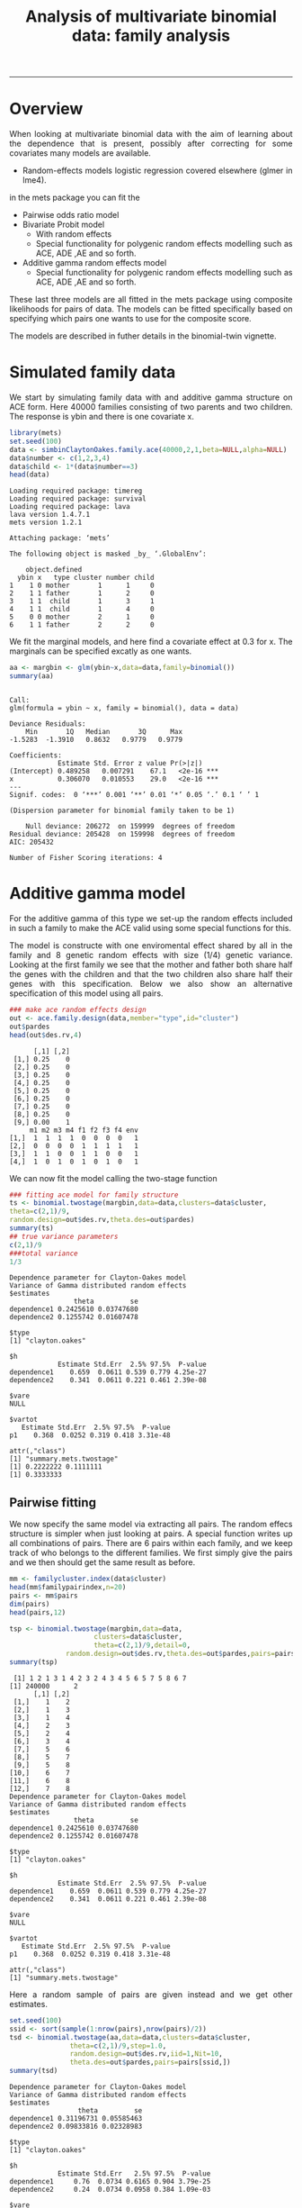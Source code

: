 #+TITLE: Analysis of multivariate binomial data: family analysis
#+AUTHOR: Klaus Holst & Thomas Scheike
#+PROPERTY: session *R*
#+PROPERTY: cache no
#+PROPERTY: results output 
#+PROPERTY: wrap example 
#+PROPERTY: exports code 
#+PROPERTY: tangle yes 
#+PROPERTY: comments yes
#+OPTIONS: LaTeX:nil timestamp:t author:nil d:t
#+STARTUP: hideall 
# http://orgmode.org/manual/Export-options.html
#+OPTIONS: toc:t h:4 num:nil 
#+HTML_HEAD: <link rel="stylesheet" type="text/css" href="http://192.38.117.59/~ts/styles/orgmode5-ts.css">
#+HTML_HEAD: <link rel="icon" type="image/x-icon" href="http://www.biostat.ku.dk/~kkho/styles/logo.ico"/>
#+HTML_HEAD: <style type="text/css">body { background-image: url(http://www.biostat.ku.dk/~kkho/styles/sund.png); background-size:120px 95px; background-position: 2% 0.55em; }
#+HTML_HEAD:  a.logo span { background: none; }
#+HTML_HEAD:  th,td,tr,table th,table th,table td {
#+HTML_HEAD:      background: rgba(240,240,240,1);         
#+HTML_HEAD:      border: none;
#+HTML_HEAD:  }
#+HTML_HEAD:   body { width: 800px; text-align:justify; text-justify:inter-word; }
#+HTML_HEAD: </style>
#+BEGIN_HTML
<a href="http://www.biostat.ku.dk/~ts/survival class="logo"><span></span></a>
#+END_HTML

----- 


* Overview 

When looking at multivariate binomial data with the aim of learning about the 
dependence that is present, possibly after correcting for some covariates many
models are available. 

   -  Random-effects models logistic regression covered elsewhere (glmer in lme4).

in the mets package you can fit the 

   -  Pairwise odds ratio model
   -  Bivariate Probit model 
      - With random effects
      - Special functionality for polygenic random effects modelling 
        such as ACE, ADE ,AE and so forth.
   -  Additive gamma random effects model 
      - Special functionality for polygenic random effects modelling 
        such as ACE, ADE ,AE and so forth.

These last three models are all fitted in the mets package using composite 
likelihoods for pairs of data.  The models can be fitted specifically based 
on specifying which pairs one wants to use for the composite score. 

The models are described in futher details in the binomial-twin vignette. 


* Simulated family data

We start by simulating family data with and additive gamma structure
on ACE form.  Here 40000 families consisting of two parents and
two children. The response is ybin and there is one covariate x. 

#+BEGIN_SRC R :results output :exports both :session *R* :cache no 
 library(mets)
 set.seed(100)
 data <- simbinClaytonOakes.family.ace(40000,2,1,beta=NULL,alpha=NULL)
 data$number <- c(1,2,3,4)
 data$child <- 1*(data$number==3)
 head(data)
#+END_SRC  

#+RESULTS:
#+BEGIN_example
Loading required package: timereg
Loading required package: survival
Loading required package: lava
lava version 1.4.7.1
mets version 1.2.1

Attaching package: ‘mets’

The following object is masked _by_ ‘.GlobalEnv’:

    object.defined
  ybin x   type cluster number child
1    1 0 mother       1      1     0
2    1 1 father       1      2     0
3    1 1  child       1      3     1
4    1 1  child       1      4     0
5    0 0 mother       2      1     0
6    1 1 father       2      2     0
#+END_example


We fit the marginal models, and here find a covariate
effect at 0.3 for x. The marginals can be specified excatly as one
wants. 

#+BEGIN_SRC R :results output :exports both :session *R* :cache no 
 aa <- margbin <- glm(ybin~x,data=data,family=binomial())
 summary(aa)
#+END_SRC 

#+RESULTS:
#+BEGIN_example

Call:
glm(formula = ybin ~ x, family = binomial(), data = data)

Deviance Residuals: 
    Min       1Q   Median       3Q      Max  
-1.5283  -1.3910   0.8632   0.9779   0.9779  

Coefficients:
            Estimate Std. Error z value Pr(>|z|)    
(Intercept) 0.489258   0.007291    67.1   <2e-16 ***
x           0.306070   0.010553    29.0   <2e-16 ***
---
Signif. codes:  0 ‘***’ 0.001 ‘**’ 0.01 ‘*’ 0.05 ‘.’ 0.1 ‘ ’ 1

(Dispersion parameter for binomial family taken to be 1)

    Null deviance: 206272  on 159999  degrees of freedom
Residual deviance: 205428  on 159998  degrees of freedom
AIC: 205432

Number of Fisher Scoring iterations: 4
#+END_example


* Additive gamma model 

For the additive gamma of this type we set-up the random effects
included in such a family to make the ACE valid using some
special functions for this. 

The model is constructe with one enviromental effect shared by
all in the family and 8 genetic random effects with size (1/4) genetic
variance. Looking at the first family we see that the mother and
father both share half the genes with the children and that the
two children also share half their genes with this specification.
Below we also show an alternative specification of this model
using all pairs. 

#+BEGIN_SRC R :results output :exports both :session *R* :cache no 
### make ace random effects design
out <- ace.family.design(data,member="type",id="cluster")
out$pardes
head(out$des.rv,4)
#+END_SRC 

#+RESULTS:
#+BEGIN_example
      [,1] [,2]
 [1,] 0.25    0
 [2,] 0.25    0
 [3,] 0.25    0
 [4,] 0.25    0
 [5,] 0.25    0
 [6,] 0.25    0
 [7,] 0.25    0
 [8,] 0.25    0
 [9,] 0.00    1
     m1 m2 m3 m4 f1 f2 f3 f4 env
[1,]  1  1  1  1  0  0  0  0   1
[2,]  0  0  0  0  1  1  1  1   1
[3,]  1  1  0  0  1  1  0  0   1
[4,]  1  0  1  0  1  0  1  0   1
#+END_example

We can now fit the model calling the two-stage function

#+BEGIN_SRC R :results output :exports both :session *R* :cache no 
### fitting ace model for family structure
ts <- binomial.twostage(margbin,data=data,clusters=data$cluster,
theta=c(2,1)/9,
random.design=out$des.rv,theta.des=out$pardes)
summary(ts)
## true variance parameters
c(2,1)/9
###total variance 
1/3
#+END_SRC 

#+RESULTS:
#+BEGIN_example
Dependence parameter for Clayton-Oakes model
Variance of Gamma distributed random effects 
$estimates
                theta         se
dependence1 0.2425610 0.03747680
dependence2 0.1255742 0.01607478

$type
[1] "clayton.oakes"

$h
            Estimate Std.Err  2.5% 97.5%  P-value
dependence1    0.659  0.0611 0.539 0.779 4.25e-27
dependence2    0.341  0.0611 0.221 0.461 2.39e-08

$vare
NULL

$vartot
   Estimate Std.Err  2.5% 97.5%  P-value
p1    0.368  0.0252 0.319 0.418 3.31e-48

attr(,"class")
[1] "summary.mets.twostage"
[1] 0.2222222 0.1111111
[1] 0.3333333
#+END_example


** Pairwise fitting 

We now specify the same model via extracting all pairs.  The random
effecs structure is simpler when just looking at pairs. 
A special function writes up all combinations of pairs. 
There are 6 pairs within each family, and we keep track of
who belongs to the different families. We first simply give the
pairs and we then should get the same result as before. 

#+BEGIN_SRC R :results output :exports both :session *R* :cache no 
mm <- familycluster.index(data$cluster)
head(mm$familypairindex,n=20)
pairs <- mm$pairs
dim(pairs)
head(pairs,12)

tsp <- binomial.twostage(margbin,data=data,
                     clusters=data$cluster,
                     theta=c(2,1)/9,detail=0,
              random.design=out$des.rv,theta.des=out$pardes,pairs=pairs)
summary(tsp)
#+END_SRC 

#+RESULTS:
#+BEGIN_example
 [1] 1 2 1 3 1 4 2 3 2 4 3 4 5 6 5 7 5 8 6 7
[1] 240000      2
      [,1] [,2]
 [1,]    1    2
 [2,]    1    3
 [3,]    1    4
 [4,]    2    3
 [5,]    2    4
 [6,]    3    4
 [7,]    5    6
 [8,]    5    7
 [9,]    5    8
[10,]    6    7
[11,]    6    8
[12,]    7    8
Dependence parameter for Clayton-Oakes model
Variance of Gamma distributed random effects 
$estimates
                theta         se
dependence1 0.2425610 0.03747680
dependence2 0.1255742 0.01607478

$type
[1] "clayton.oakes"

$h
            Estimate Std.Err  2.5% 97.5%  P-value
dependence1    0.659  0.0611 0.539 0.779 4.25e-27
dependence2    0.341  0.0611 0.221 0.461 2.39e-08

$vare
NULL

$vartot
   Estimate Std.Err  2.5% 97.5%  P-value
p1    0.368  0.0252 0.319 0.418 3.31e-48

attr(,"class")
[1] "summary.mets.twostage"
#+END_example


Here a random sample of pairs are given instead and we get other
estimates. 

#+BEGIN_SRC R :results output :exports both :session *R* :cache no 
set.seed(100)
ssid <- sort(sample(1:nrow(pairs),nrow(pairs)/2))
tsd <- binomial.twostage(aa,data=data,clusters=data$cluster,
               theta=c(2,1)/9,step=1.0,
               random.design=out$des.rv,iid=1,Nit=10,
  	           theta.des=out$pardes,pairs=pairs[ssid,])
summary(tsd)
#+END_SRC 

#+RESULTS:
#+BEGIN_example
Dependence parameter for Clayton-Oakes model
Variance of Gamma distributed random effects 
$estimates
                 theta         se
dependence1 0.31196731 0.05585463
dependence2 0.09833816 0.02328983

$type
[1] "clayton.oakes"

$h
            Estimate Std.Err   2.5% 97.5%  P-value
dependence1     0.76  0.0734 0.6165 0.904 3.79e-25
dependence2     0.24  0.0734 0.0958 0.384 1.09e-03

$vare
NULL

$vartot
   Estimate Std.Err  2.5% 97.5%  P-value
p1     0.41  0.0373 0.337 0.483 3.58e-28

attr(,"class")
[1] "summary.mets.twostage"
#+END_example


To specify such a model  when only the pairs are availble we show
we can specify the same model. We here use the same marginal "aa"
to make the results comparable, and they should be identical. 
The marginal can also be fitted based on available data. 

This requires that pair.new refers to id's in data so we need to
respecify and the data. 

#+BEGIN_SRC R :results output :exports both :session *R* :cache no 
head(pairs[ssid,])
ids <- sort(unique(c(pairs[ssid,])))
###
pairsids <- c(pairs[ssid,])
pair.new <- matrix(fast.approx(ids,c(pairs[ssid,])),ncol=2)
head(pair.new)

## this requires that pair.new refers to id's in dataid (survival, status and so forth)
## random.design and theta.des are constructed to be the array 3 dims via individual specfication from ace.family.design
dataid <- dsort(data[ids,],"cluster")
outid <- ace.family.design(dataid,member="type",id="cluster")
outid$pardes
head(outid$des.rv)


tsdid <- binomial.twostage(aa,data=dataid,clusters=dataid$cluster,
         theta=c(2,1)/9,
         random.design=outid$des.rv,theta.des=outid$pardes,pairs=pair.new)
summary(tsdid)
#+END_SRC 

#+RESULTS:
#+BEGIN_example
     [,1] [,2]
[1,]    1    2
[2,]    1    3
[3,]    2    4
[4,]    3    4
[5,]    5    6
[6,]    5    7
     [,1] [,2]
[1,]    1    2
[2,]    1    3
[3,]    2    4
[4,]    3    4
[5,]    5    6
[6,]    5    7
      [,1] [,2]
 [1,] 0.25    0
 [2,] 0.25    0
 [3,] 0.25    0
 [4,] 0.25    0
 [5,] 0.25    0
 [6,] 0.25    0
 [7,] 0.25    0
 [8,] 0.25    0
 [9,] 0.00    1
     m1 m2 m3 m4 f1 f2 f3 f4 env
[1,]  1  1  1  1  0  0  0  0   1
[2,]  0  0  0  0  1  1  1  1   1
[3,]  1  1  0  0  1  1  0  0   1
[4,]  1  0  1  0  1  0  1  0   1
[5,]  1  1  1  1  0  0  0  0   1
[6,]  0  0  0  0  1  1  1  1   1
Dependence parameter for Clayton-Oakes model
Variance of Gamma distributed random effects 
$estimates
                 theta         se
dependence1 0.31196731 0.05585438
dependence2 0.09833816 0.02328230

$type
[1] "clayton.oakes"

$h
            Estimate Std.Err   2.5% 97.5%  P-value
dependence1     0.76  0.0734 0.6165 0.904 3.76e-25
dependence2     0.24  0.0734 0.0958 0.384 1.09e-03

$vare
NULL

$vartot
   Estimate Std.Err  2.5% 97.5%  P-value
p1     0.41  0.0373 0.337 0.483 3.47e-28

attr(,"class")
[1] "summary.mets.twostage"
#+END_example

We now specify the design specifically using the pairs. 
The random.design and design on the parameters
are now given for each pair, as  a 3 dimensional matrix. 
with a direct specification of random.design and the 
design on the parameters theta.design.


#+BEGIN_SRC R :results output :exports both :session *R* :cache no 
dataid <- dsort(data[ids,],"cluster")
outid <- ace.family.design(dataid,member="type",id="cluster")
outid$pardes
head(outid$des.rv)
tsdid <- binomial.twostage(aa,data=dataid,clusters=dataid$cluster,
         theta=c(2,1)/9,
         random.design=outid$des.rv,
         theta.des=outid$pardes,pairs=pair.new)
summary(tsdid)

#+END_SRC 

#+RESULTS:
#+BEGIN_example
      [,1] [,2]
 [1,] 0.25    0
 [2,] 0.25    0
 [3,] 0.25    0
 [4,] 0.25    0
 [5,] 0.25    0
 [6,] 0.25    0
 [7,] 0.25    0
 [8,] 0.25    0
 [9,] 0.00    1
     m1 m2 m3 m4 f1 f2 f3 f4 env
[1,]  1  1  1  1  0  0  0  0   1
[2,]  0  0  0  0  1  1  1  1   1
[3,]  1  1  0  0  1  1  0  0   1
[4,]  1  0  1  0  1  0  1  0   1
[5,]  1  1  1  1  0  0  0  0   1
[6,]  0  0  0  0  1  1  1  1   1
Dependence parameter for Clayton-Oakes model
Variance of Gamma distributed random effects 
$estimates
                 theta         se
dependence1 0.31196731 0.05585438
dependence2 0.09833816 0.02328230

$type
[1] "clayton.oakes"

$h
            Estimate Std.Err   2.5% 97.5%  P-value
dependence1     0.76  0.0734 0.6165 0.904 3.76e-25
dependence2     0.24  0.0734 0.0958 0.384 1.09e-03

$vare
NULL

$vartot
   Estimate Std.Err  2.5% 97.5%  P-value
p1     0.41  0.0373 0.337 0.483 3.47e-28

attr(,"class")
[1] "summary.mets.twostage"
#+END_example


#+BEGIN_SRC R :results output :exports both :session *R* :cache no 

head(pairs[ssid,])
ids <- sort(unique(c(pairs[ssid,])))
###
pairsids <- c(pairs[ssid,])
pair.new <- matrix(fast.approx(ids,c(pairs[ssid,])),ncol=2)
head(pair.new)

pair.types <-  matrix(data[c(t(pair.new)),"type"],byrow=T,ncol=2)
head(pair.new,7)
head(pair.types,7)

theta.des  <- array(0,c(4,2,nrow(pair.new)))
random.des <- array(0,c(2,4,nrow(pair.new)))
### random variables in each pair 
rvs <- c()
for (i in 1:nrow(pair.new))
{
	if (pair.types[i,1]=="mother" & pair.types[i,2]=="father")
	{
	theta.des[,,i] <- rbind(c(1,0),c(1,0),c(0,1),c(0,0))
       	random.des[,,i] <- rbind(c(1,0,1,0),c(0,1,1,0))
	rvs <- c(rvs,3)
	} else {
  	theta.des[,,i] <- rbind(c(0.5,0),c(0.5,0),c(0.5,0),c(0,1))
	random.des[,,i] <- rbind(c(1,1,0,1),c(1,0,1,1))
	rvs <- c(rvs,4)
	}
}
#+END_SRC 

#+RESULTS:
#+BEGIN_example
     [,1] [,2]
[1,]    1    2
[2,]    1    3
[3,]    2    4
[4,]    3    4
[5,]    5    6
[6,]    5    7
     [,1] [,2]
[1,]    1    2
[2,]    1    3
[3,]    2    4
[4,]    3    4
[5,]    5    6
[6,]    5    7
     [,1] [,2]
[1,]    1    2
[2,]    1    3
[3,]    2    4
[4,]    3    4
[5,]    5    6
[6,]    5    7
[7,]    5    8
     [,1]     [,2]    
[1,] "mother" "father"
[2,] "mother" "child" 
[3,] "father" "child" 
[4,] "child"  "child" 
[5,] "mother" "father"
[6,] "mother" "child" 
[7,] "mother" "child"
#+END_example


For pair 1 that is a mother/farther pair, we see that they share 
1 environmental random effect of size 1. There are also two genetic
effects that are unshared between the two. In contrast 
we also consider a mother/child pair that share half the genes, now
with random effects with (1/2) gene variance. 

#+BEGIN_SRC R :results output :exports both :session *R* :cache no 
### 3 rvs here 
random.des[,,1]
theta.des[,,1]
### 4 rvs here 
random.des[,,2]
theta.des[,,2]
head(rvs)
#+END_SRC 

#+RESULTS:
#+BEGIN_example
     [,1] [,2] [,3] [,4]
[1,]    1    0    1    0
[2,]    0    1    1    0
     [,1] [,2]
[1,]    1    0
[2,]    1    0
[3,]    0    1
[4,]    0    0
     [,1] [,2] [,3] [,4]
[1,]    1    1    0    1
[2,]    1    0    1    1
     [,1] [,2]
[1,]  0.5    0
[2,]  0.5    0
[3,]  0.5    0
[4,]  0.0    1
[1] 3 4 4 4 3 4
#+END_example

Now fitting the model, and we see that it is a lot quicker due to the
fewer random effects needed for pairs. 

#+BEGIN_SRC R :results output :exports both :session *R* :cache no 
tsdid2 <- binomial.twostage(aa,data=dataid,clusters=dataid$cluster,
           theta=c(2,1)/9,
           random.design=random.des,
           theta.des=theta.des,pairs=pair.new,pairs.rvs=rvs)
summary(tsdid2)
#+END_SRC 

#+RESULTS:
#+BEGIN_example
Dependence parameter for Clayton-Oakes model
Variance of Gamma distributed random effects 
$estimates
                 theta         se
dependence1 0.06726296 0.05405587
dependence2 0.18675898 0.02313485

$type
[1] "clayton.oakes"

$h
            Estimate Std.Err    2.5% 97.5%  P-value
dependence1    0.265   0.178 -0.0844 0.614 1.37e-01
dependence2    0.735   0.178  0.3860 1.084 3.69e-05

$vare
NULL

$vartot
   Estimate Std.Err  2.5% 97.5%  P-value
p1    0.254  0.0352 0.185 0.323 5.37e-13

attr(,"class")
[1] "summary.mets.twostage"
#+END_example

The same model can be specifed even simpler via the kinship
coefficient. 

#+BEGIN_SRC R :results output :exports both :session *R* :cache no 
kinship  <- c()
for (i in 1:nrow(pair.new))
{
if (pair.types[i,1]=="mother" & pair.types[i,2]=="father") pk1 <- 0 else pk1 <- 0.5
kinship <- c(kinship,pk1)
}
head(kinship,n=10)

out <- make.pairwise.design(pair.new,kinship,type="ace") 
names(out)
### 4 rvs here , here independence since shared component has variance 0 !
out$random.des[,,9]
out$theta.des[,,9]

tsdid3 <- binomial.twostage(aa,data=dataid,clusters=dataid$cluster,
             theta=c(2,1)/9,random.design=out$random.design,
             theta.des=out$theta.des,pairs=pair.new,pairs.rvs=out$ant.rvs)
summary(tsdid3)
#+END_SRC 

#+RESULTS:
#+BEGIN_example
 [1] 0.0 0.5 0.5 0.5 0.0 0.5 0.5 0.5 0.5 0.5
[1] "random.design" "theta.des"     "ant.rvs"
     [,1] [,2] [,3] [,4]
[1,]    1    1    0    1
[2,]    1    0    1    1
     [,1] [,2]
[1,]  0.5    0
[2,]  0.5    0
[3,]  0.5    0
[4,]  0.0    1
Dependence parameter for Clayton-Oakes model
Variance of Gamma distributed random effects 
$estimates
                 theta         se
dependence1 0.06726296 0.05405587
dependence2 0.18675898 0.02313485

$type
[1] "clayton.oakes"

$h
            Estimate Std.Err    2.5% 97.5%  P-value
dependence1    0.265   0.178 -0.0844 0.614 1.37e-01
dependence2    0.735   0.178  0.3860 1.084 3.69e-05

$vare
NULL

$vartot
   Estimate Std.Err  2.5% 97.5%  P-value
p1    0.254  0.0352 0.185 0.323 5.37e-13

attr(,"class")
[1] "summary.mets.twostage"
#+END_example


* Pairwise odds ratio model 

To fit the pairwise odds-ratio model in the case of a pair-specification there 
are two options for fitting the model. 

1. One option is to set up some artificial data similar to twin data with
 - a pair-cluster-id  (clusters) 
 - with a cluster-id to get GEE type standard errors (se.cluster) 
- We can also use the specify the design via the theta.des that is also a 
  matrix of dimension pairs x design with the design for POR model.  


Starting by the second option. We need to start by specify the design of
the odds-ratio of each pair. We set up the data and find all combinations 
within the pairs. Subsequently, we remove all the empty groups, by grouping
together the factor levels 4:9, and then we construct the design. 

#+BEGIN_SRC R :results output :exports both :session *R* :cache no 
tdp <-cbind( dataid[pair.new[,1],],dataid[pair.new[,2],])
names(tdp) <- c(paste(names(dataid),"1",sep=""),
		paste(names(dataid),"2",sep=""))
tdp <-transform(tdp,tt=interaction(type1,type2))
dlevel(tdp)
drelevel(tdp,newlevels=list(mother.father=4:9)) <-  obs.types~tt
dtable(tdp,~tt+obs.types)
tdp <- model.matrix(~-1+factor(obs.types),tdp)
#+END_SRC 

#+RESULTS:
#+BEGIN_example
type1 #levels=:3 
[1] "child"  "father" "mother"
-----------------------------------------
type2 #levels=:3 
[1] "child"  "father" "mother"
-----------------------------------------
tt #levels=:9 
[1] "child.child"   "father.child"  "mother.child"  "child.father" 
[5] "father.father" "mother.father" "child.mother"  "father.mother"
[9] "mother.mother"
-----------------------------------------

              obs.types mother.father child.child father.child mother.child
tt                                                                         
child.child                         0       19991            0            0
father.child                        0           0        39837            0
mother.child                        0           0            0        40212
child.father                        0           0            0            0
father.father                       0           0            0            0
mother.father                   19960           0            0            0
child.mother                        0           0            0            0
father.mother                       0           0            0            0
mother.mother                       0           0            0            0
#+END_example

We then can fit the pairwise model using the pairs and the pair-design for
descrbing the OR. The results are consistent with the the ACE model as
the mother-father have a lower dependence as is due only the environmental
effects. All other combinations should have the same dependence as also seem
to be the case. 

To fit the OR model it is generally recommended to use the var.link to
use the parmetrization with log-odd-ratio regression.


#+BEGIN_SRC R :results output :exports both :session *R* :cache no 
porpair <- binomial.twostage(aa,data=dataid,clusters=dataid$cluster,
           theta.des=tdp,pairs=pair.new,model="or",var.link=1)
summary(porpair)
#+END_SRC 

#+RESULTS:
#+BEGIN_example
Dependence parameter for Odds-Ratio (Plackett) model 
With log-link 
$estimates
                                   theta         se
factor(obs.types)mother.father 0.1269881 0.03132228
factor(obs.types)child.child   0.3819107 0.03108233
factor(obs.types)father.child  0.3046284 0.02239909
factor(obs.types)mother.child  0.3293741 0.02233648

$or
                            Estimate Std.Err 2.5% 97.5%   P-value
factor(obs.types)moth....       1.14  0.0356 1.07  1.21 1.16e-223
factor(obs.types)chil....       1.47  0.0455 1.38  1.55 4.26e-227
factor(obs.types)fath....       1.36  0.0304 1.30  1.42  0.00e+00
factor(obs.types)moth.....1     1.39  0.0310 1.33  1.45  0.00e+00

$type
[1] "or"

attr(,"class")
[1] "summary.mets.twostage"
#+END_example


* COMMENT 

